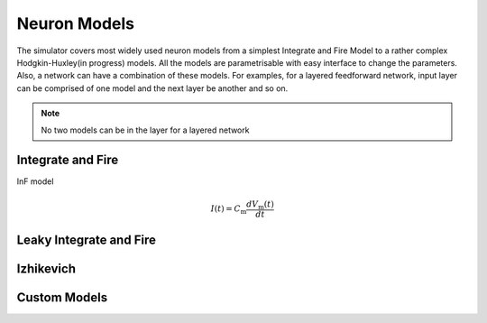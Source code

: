 Neuron Models
=============

The simulator covers most widely used neuron models from a simplest Integrate and Fire Model to a rather complex Hodgkin-Huxley(in progress) models. All the models are parametrisable with easy interface to change the parameters. Also, a network can have a combination of these models. For examples, for a layered feedforward network, input layer can be comprised of one model and the next layer be another and so on. 



.. note:: No two models can be in the layer for a layered network

Integrate and Fire 
------------------
InF model 

.. math::

  I(t)=C_\mathrm{m} \frac{d V_\mathrm{m}(t)}{d t}
  



Leaky Integrate and Fire
------------------------

Izhikevich
----------

Custom Models
-------------

